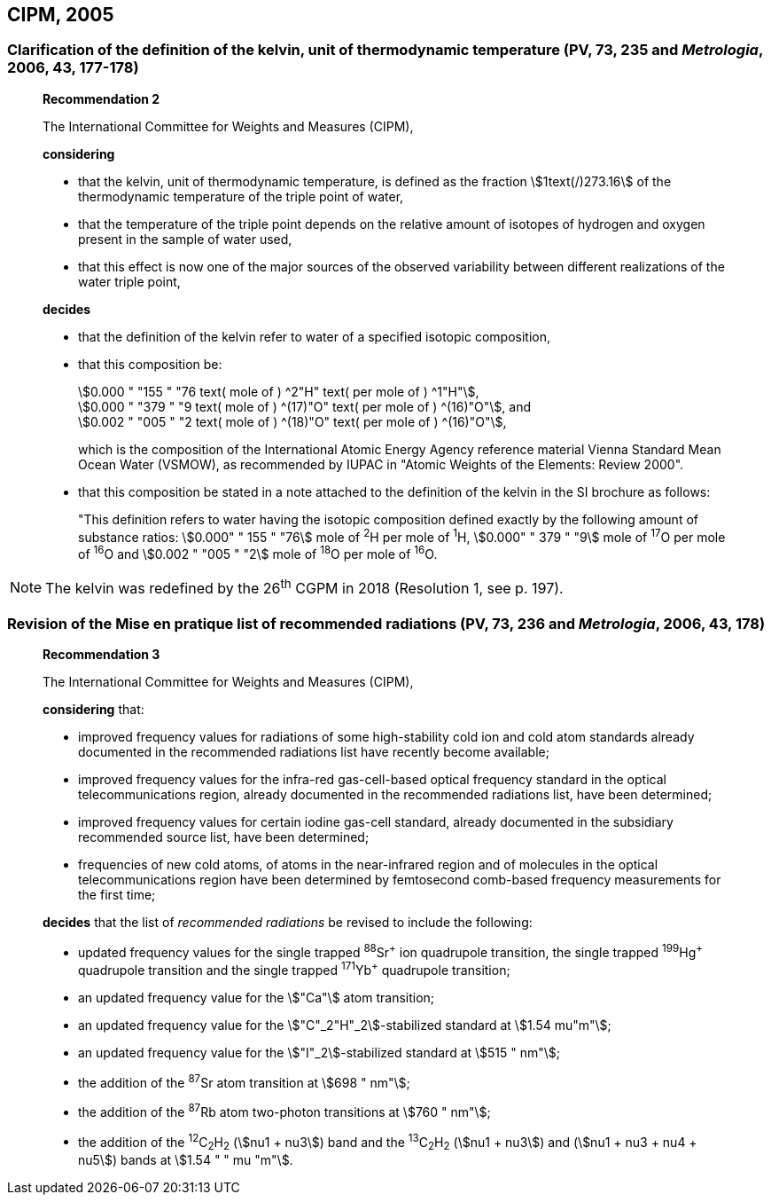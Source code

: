 == CIPM, 2005

=== Clarification of the definition of the kelvin, unit of thermodynamic temperature (PV, 73, 235 and _Metrologia_, 2006, 43, 177-178)

____
[align=center]
*Recommendation 2*

The International Committee for Weights and Measures (CIPM),

*considering*

* that the kelvin, unit of thermodynamic temperature, is defined as the fraction stem:[1text(/)273.16] of the thermodynamic temperature of the triple point of water,
* that the temperature of the triple point depends on the relative amount of isotopes of hydrogen and oxygen present in the sample of water used,
* that this effect is now one of the major sources of the observed variability between different realizations of the water triple point, 

*decides*

* that the definition of the kelvin refer to water of a specified isotopic composition,
* that this composition be:
+
--
[align=left]
stem:[0.000 " "155 " "76 text( mole of ) ^2"H" text( per mole of ) ^1"H"], +
stem:[0.000 " "379 " "9 text( mole of ) ^(17)"O" text( per mole of ) ^(16)"O"], and +
stem:[0.002 " "005 " "2 text( mole of ) ^(18)"O" text( per mole of ) ^(16)"O"],

which is the composition of the International Atomic Energy Agency reference material Vienna Standard Mean Ocean Water (VSMOW), as recommended by IUPAC in "Atomic Weights of the Elements: Review 2000".
--

* that this composition be stated in a note attached to the definition of the kelvin in the SI brochure as follows:
+
--
"This definition refers to water having the isotopic composition defined exactly by the following amount of substance ratios: stem:[0.000" " 155 " "76] mole of ^2^H per mole of ^1^H, stem:[0.000" " 379 " "9] mole of ^17^O per mole of ^16^O and stem:[0.002 " "005 " "2] mole of ^18^O per mole of ^16^O.
--
____

NOTE: The kelvin was redefined by the 26^th^ CGPM in 2018 (Resolution 1, see p. 197).

=== Revision of the Mise en pratique list of recommended radiations (PV, 73, 236 and _Metrologia_, 2006, 43, 178)

____
[align=center]
*Recommendation 3*

The International Committee for Weights and Measures (CIPM),

*considering* that:

* improved frequency values for radiations of some high-stability cold ion and cold atom standards already documented in the recommended radiations list have recently become available;
* improved frequency values for the infra-red gas-cell-based optical frequency standard in the optical telecommunications region, already documented in the recommended radiations list, have been determined;
* improved frequency values for certain iodine gas-cell standard, already documented in the subsidiary recommended source list, have been determined;
* frequencies of new cold atoms, of atoms in the near-infrared region and of molecules in the optical telecommunications region have been determined by femtosecond comb-based frequency measurements for the first time;

*decides* that the list of _recommended radiations_ be revised to include the following:

* updated frequency values for the single trapped ^88^Sr^\+^ ion quadrupole transition, the single trapped ^199^Hg^+^ quadrupole transition and the single trapped ^171^Yb^+^ quadrupole transition;
* an updated frequency value for the stem:["Ca"] atom transition;
* an updated frequency value for the stem:["C"_2"H"_2]-stabilized standard at stem:[1.54 mu"m"];
* an updated frequency value for the stem:["I"_2]-stabilized standard at stem:[515 " nm"];
* the addition of the ^87^Sr atom transition at stem:[698 " nm"];
* the addition of the ^87^Rb atom two-photon transitions at stem:[760 " nm"];
* the addition of the ^12^C~2~H~2~ (stem:[nu1 + nu3]) band and the ^13^C~2~H~2~ (stem:[nu1 + nu3]) and (stem:[nu1 + nu3 + nu4 + nu5]) bands at stem:[1.54 " " mu "m"].
____